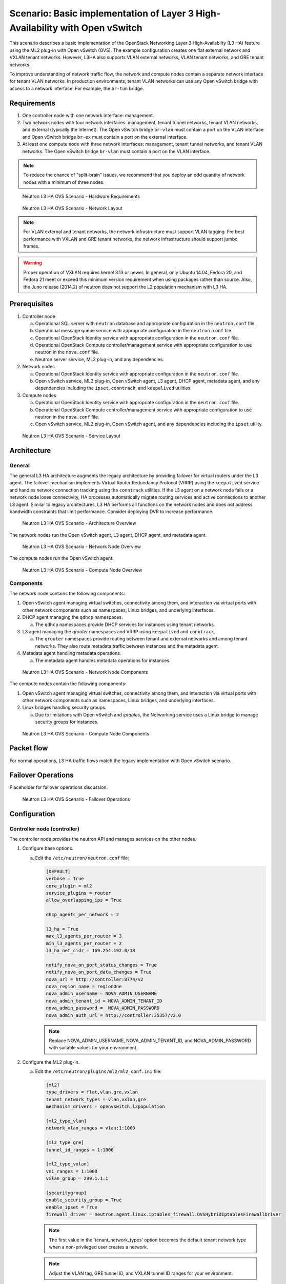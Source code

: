 =============================================================================
Scenario: Basic implementation of Layer 3 High-Availability with Open vSwitch
=============================================================================

This scenario describes a basic implementation of the OpenStack
Networking Layer 3 High-Availabilty (L3 HA) feature using the ML2
plug-in with Open vSwitch (OVS). The example configuration creates
one flat external network and VXLAN tenant networks. However, L3HA
also supports VLAN external networks, VLAN tenant networks, and GRE
tenant networks.

To improve understanding of network traffic flow, the network and compute
nodes contain a separate network interface for tenant VLAN networks. In
production environments, tenant VLAN networks can use any Open vSwitch
bridge with access to a network interface. For example, the ``br-tun``
bridge.

Requirements
~~~~~~~~~~~~

1. One controller node with one network interface: management.

#. Two network nodes with four network interfaces: management, tenant tunnel
   networks, tenant VLAN networks, and external (typically the Internet).
   The Open vSwitch bridge ``br-vlan`` must contain a port on the VLAN
   interface and Open vSwitch bridge ``br-ex`` must contain a port on the
   external interface.

#. At least one compute node with three network interfaces: management,
   tenant tunnel networks, and tenant VLAN networks. The Open vSwitch
   bridge ``br-vlan`` must contain a port on the VLAN interface.

.. note::

   To reduce the chance of "split-brain" issues, we recommend that you
   deploy an odd quantity of network nodes with a minimum of three nodes.

.. figure:: ../common/images/networkguide-neutron-l3ha-hw.png
   :alt: Neutron L3 HA OVS Scenario - Hardware Requirements

   Neutron L3 HA OVS Scenario - Hardware Requirements

.. figure:: ../common/images/networkguide-neutron-l3ha-networks.png
   :alt: Neutron L3 HA OVS Scenario - Network Layout

   Neutron L3 HA OVS Scenario - Network Layout

.. note::

   For VLAN external and tenant networks, the network infrastructure
   must support VLAN tagging. For best performance with VXLAN and GRE
   tenant networks, the network infrastructure should support jumbo frames.

.. warning::

   Proper operation of VXLAN requires kernel 3.13 or newer. In
   general, only Ubuntu 14.04, Fedora 20, and Fedora 21 meet or exceed this
   minimum version requirement when using packages rather than source. Also,
   the Juno release (2014.2) of neutron does not support the L2 population
   mechanism with L3 HA.

Prerequisites
~~~~~~~~~~~~~

1. Controller node

   a. Operational SQL server with ``neutron`` database and appropriate
      configuration in the ``neutron.conf`` file.

   #. Operational message queue service with appropriate configuration
      in the ``neutron.conf`` file.

   #. Operational OpenStack Identity service with appropriate configuration
      in the ``neutron.conf`` file.

   #. Operational OpenStack Compute controller/management service with
      appropriate configuration to use neutron in the ``nova.conf``
      file.

   #. Neutron server service, ML2 plug-in, and any dependencies.

#. Network nodes

   a. Operational OpenStack Identity service with appropriate configuration
      in the ``neutron.conf`` file.

   #. Open vSwitch service, ML2 plug-in, Open vSwitch agent, L3 agent,
      DHCP agent, metadata agent, and any dependencies including the
      ``ipset``, ``conntrack``, and ``keepalived`` utilities.

#. Compute nodes

   a. Operational OpenStack Identity service with appropriate configuration
      in the ``neutron.conf`` file.

   #. Operational OpenStack Compute controller/management service with
      appropriate configuration to use neutron in the ``nova.conf`` file.

   #. Open vSwitch service, ML2 plug-in, Open vSwitch agent, and any
      dependencies including the ``ipset`` utility.

.. figure:: ../common/images/networkguide-neutron-l3ha-ovs-services.png
   :alt: Neutron L3 HA OVS Scenario - Service Layout

   Neutron L3 HA OVS Scenario - Service Layout

Architecture
~~~~~~~~~~~~

General
-------

The general L3 HA architecture augments the legacy architecture by providing
failover for virtual routers under the L3 agent. The failover mechanism
implements Virtual Router Redundancy Protocol (VRRP) using the ``keepalived``
service and handles network connection tracking using the ``conntrack``
utilities. If the L3 agent on a network node fails or a network node loses
connectivity, HA processes automatically migrate routing services and active
connections to another L3 agent. Similar to legacy architectures, L3 HA
performs all functions on the network nodes and does not address bandwidth
constraints that limit performance. Consider deploying DVR to increase
performance.

.. figure:: ../common/images/networkguide-neutron-l3ha-general.png
   :alt: Neutron L3 HA OVS Scenario - Architecture Overview

   Neutron L3 HA OVS Scenario - Architecture Overview

The network nodes run the Open vSwitch agent, L3 agent, DHCP agent, and
metadata agent.

.. figure:: ../common/images/networkguide-neutron-l3ha-ovs-network1.png
   :alt: Neutron L3 HA OVS Scenario - Network Node Overview

   Neutron L3 HA OVS Scenario - Network Node Overview

The compute nodes run the Open vSwitch agent.

.. figure:: ../common/images/networkguide-neutron-l3ha-ovs-compute1.png
   :alt: Neutron L3 HA OVS Scenario - Compute Node Overview

   Neutron L3 HA OVS Scenario - Compute Node Overview

Components
----------

The network node contains the following components:

1. Open vSwitch agent managing virtual switches, connectivity among
   them, and interaction via virtual ports with other network components
   such as namespaces, Linux bridges, and underlying interfaces.

#. DHCP agent managing the ``qdhcp`` namespaces.

   a. The ``qdhcp`` namespaces provide DHCP services for instances using
      tenant networks.

#. L3 agent managing the `qrouter` namespaces and VRRP using ``keepalived``
   and ``conntrack``.

   a. The ``qrouter`` namespaces provide routing between tenant and external
      networks and among tenant networks. They also route metadata traffic
      between instances and the metadata agent.

#. Metadata agent handling metadata operations.

   a. The metadata agent handles metadata operations for instances.

.. figure:: ../common/images/networkguide-neutron-l3ha-ovs-network2.png
   :alt: Neutron L3 HA OVS Scenario - Network Node Components

   Neutron L3 HA OVS Scenario - Network Node Components

The compute nodes contain the following components:

1. Open vSwitch agent managing virtual switches, connectivity among
   them, and interaction via virtual ports with other network components
   such as namespaces, Linux bridges, and underlying interfaces.

#. Linux bridges handling security groups.

   a. Due to limitations with Open vSwitch and *iptables*, the Networking
      service uses a Linux bridge to manage security groups for
      instances.

.. figure:: ../common/images/networkguide-neutron-l3ha-ovs-compute2.png
   :alt: Neutron L3 HA OVS Scenario - Compute Node Components

   Neutron L3 HA OVS Scenario - Compute Node Components

Packet flow
~~~~~~~~~~~

For normal operations, L3 HA traffic flows match the legacy implementation
with Open vSwitch scenario.

Failover Operations
~~~~~~~~~~~~~~~~~~~

Placeholder for failover operations discussion.

.. figure:: ../common/images/networkguide-neutron-l3ha-ovs-flowfailover1.png
   :alt: Neutron L3 HA OVS Scenario - Failover Operations

   Neutron L3 HA OVS Scenario - Failover Operations

Configuration
~~~~~~~~~~~~~

Controller node (controller)
----------------------------

The controller node provides the neutron API and manages services on the
other nodes.

1. Configure base options.

   a. Edit the ``/etc/neutron/neutron.conf`` file:

      .. code::

         [DEFAULT]
         verbose = True
         core_plugin = ml2
         service_plugins = router
         allow_overlapping_ips = True

         dhcp_agents_per_network = 2

         l3_ha = True
         max_l3_agents_per_router = 3
         min_l3_agents_per_router = 2
         l3_ha_net_cidr = 169.254.192.0/18

         notify_nova_on_port_status_changes = True
         notify_nova_on_port_data_changes = True
         nova_url = http://controller:8774/v2
         nova_region_name = regionOne
         nova_admin_username = NOVA_ADMIN_USERNAME
         nova_admin_tenant_id = NOVA_ADMIN_TENANT_ID
         nova_admin_password =  NOVA_ADMIN_PASSWORD
         nova_admin_auth_url = http://controller:35357/v2.0

      .. note::

         Replace NOVA_ADMIN_USERNAME, NOVA_ADMIN_TENANT_ID, and
         NOVA_ADMIN_PASSWORD with suitable values for your environment.

#. Configure the ML2 plug-in.

   a) Edit the ``/etc/neutron/plugins/ml2/ml2_conf.ini`` file:

      .. code::

         [ml2]
         type_drivers = flat,vlan,gre,vxlan
         tenant_network_types = vlan,vxlan,gre
         mechanism_drivers = openvswitch,l2population

         [ml2_type_vlan]
         network_vlan_ranges = vlan:1:1000

         [ml2_type_gre]
         tunnel_id_ranges = 1:1000

         [ml2_type_vxlan]
         vni_ranges = 1:1000
         vxlan_group = 239.1.1.1

         [securitygroup]
         enable_security_group = True
         enable_ipset = True
         firewall_driver = neutron.agent.linux.iptables_firewall.OVSHybridIptablesFirewallDriver

      .. note::

         The first value in the 'tenant_network_types' option becomes the
         default tenant network type when a non-privileged user creates a
         network.

      .. note::

         Adjust the VLAN tag, GRE tunnel ID, and VXLAN tunnel ID ranges for
         your environment.

#. Start the following services:

   * Server

Network nodes (network1 and network2)
-------------------------------------

The network nodes provide redundant routing, NAT, and DHCP services to all
instances.

1. Configure base options.

   a. Edit the ``/etc/neutron/neutron.conf`` file:

      .. code::

         [DEFAULT]
         verbose = True
         core_plugin = ml2
         service_plugins = router
         allow_overlapping_ips = True

         dhcp_agents_per_network = 2

         l3_ha = True
         max_l3_agents_per_router = 3
         min_l3_agents_per_router = 2
         l3_ha_net_cidr = 169.254.192.0/18

#. Configure the ML2 plug-in.

   a. Edit the ``/etc/neutron/plugins/ml2/ml2_conf.ini`` file:

      .. code::

         [ml2]
         type_drivers = flat,vlan,gre,vxlan
         tenant_network_types = vlan,vxlan,gre
         mechanism_drivers = openvswitch

         [ml2_type_flat]
         flat_networks = external

         [ml2_type_vlan]
         network_vlan_ranges = vlan:1:1000

         [ml2_type_gre]
         tunnel_id_ranges = 1:1000

         [ml2_type_vxlan]
         vni_ranges = 1:1000
         vxlan_group = 239.1.1.1

         [securitygroup]
         enable_security_group = True
         enable_ipset = True
         firewall_driver = neutron.agent.linux.iptables_firewall.OVSHybridIptablesFirewallDriver

         [ovs]
         local_ip = TENANT_TUNNEL_INTERFACE_IP_ADDRESS
         bridge_mappings = vlan:br-vlan,external:br-ex

         [agent]
         tunnel_types = gre,vxlan

      .. note::

         The first value in the 'tenant_network_types' option becomes the
         default tenant network type when a non-privileged user creates a
         network.

      .. note::

         Adjust the VLAN tag, GRE tunnel ID, and VXLAN tunnel ID ranges for
         your environment.

      .. note::

         Replace TENANT_TUNNEL_INTERFACE_IP_ADDRESS with the IP address
         of the tenant tunnel network interface.

#. Configure the L3 agent.

   a. Edit the ``/etc/neutron/l3_agent.ini`` file:

      .. code::

         [DEFAULT]
         verbose = True
         interface_driver = neutron.agent.linux.interface.OVSInterfaceDriver
         use_namespaces = True
         external_network_bridge =
         router_delete_namespaces = True

      .. note::

         The 'external_network_bridge' option intentionally contains
         no value.

#. Configure the DHCP agent.

   a. Edit the ``/etc/neutron/dhcp_agent.ini`` file:

      .. code::

         [DEFAULT]
         verbose = True
         interface_driver = neutron.agent.linux.interface.OVSInterfaceDriver
         dhcp_driver = neutron.agent.linux.dhcp.Dnsmasq
         use_namespaces = True
         dhcp_delete_namespaces = True

   #. (Optional) Reduce MTU for VXLAN/GRE tenant networks.

      1. Edit the ``/etc/neutron/dhcp_agent.ini`` file:

         .. code::

            [DEFAULT]
            dnsmasq_config_file = /etc/neutron/dnsmasq-neutron.conf

#. Configure the metadata agent.

   a. Edit the ``/etc/neutron/metadata_agent.ini`` file:

      .. code::

         [DEFAULT]
         verbose = True
         auth_url = http://controller:5000/v2.0
         auth_region = regionOne
         admin_tenant_name = ADMIN_TENANT_NAME
         admin_user = ADMIN_USER
         admin_password = ADMIN_PASSWORD
         nova_metadata_ip = controller
         metadata_proxy_shared_secret = METADATA_SECRET

      .. note::

         Replace ADMIN_TENANT_NAME, ADMIN_USER, ADMIN_PASSWORD, and
         METADATA_SECRET with suitable values for your environment.

#. Start the following services:

   * Open vSwitch
   * Open vSwitch agent
   * L3 agent
   * DHCP agent
   * Metadata agent

Compute nodes (compute1 and compute2)
-------------------------------------

The compute nodes provide switching services and handle security groups
for instances.

1. Configure base options.

   a. Edit the ``/etc/neutron/neutron.conf`` file:

      .. code::

         [DEFAULT]
         verbose = True
         core_plugin = ml2
         service_plugins = router
         allow_overlapping_ips = True

#. Configure the ML2 plug-in.

   a. Edit the ``/etc/neutron/plugins/ml2/ml2_conf.ini`` file.

      .. code::

         [ml2]
         type_drivers = flat,vlan,gre,vxlan
         tenant_network_types = vlan,gre,vxlan
         mechanism_drivers = openvswitch,l2population

         [ml2_type_vlan]
         network_vlan_ranges = vlan:1:1000

         [ml2_type_gre]
         tunnel_id_ranges = 1:1000

         [ml2_type_vxlan]
         vni_ranges = 1:1000
         vxlan_group = 239.1.1.1

         [securitygroup]
         enable_security_group = True
         enable_ipset = True
         firewall_driver = neutron.agent.linux.iptables_firewall.OVSHybridIptablesFirewallDriver

         [ovs]
         local_ip = TENANT_TUNNEL_INTERFACE_IP_ADDRESS
         bridge_mappings = vlan:br-vlan

         [agent]
         tunnel_types = gre,vxlan

      .. note::

         The first value in the 'tenant_network_types' option becomes the
         default tenant network type when a non-privileged user creates a
         network.

      .. note::

         Adjust the VLAN tag, GRE tunnel ID, and VXLAN tunnel ID ranges for
         your environment.

      .. note::

         Replace TENANT_TUNNEL_INTERFACE_IP_ADDRESS with the IP address
         of the tenant tunnel network interface.

1. Start the following services:

  * Open vSwitch
  * Open vSwitch agent

Verify service operation
------------------------

1. Source the administrative tenant credentials.

#. Verify presence and operation of the agents:

   .. code:: console

      $ neutron agent-list
      +--------------------------------------+--------------------+----------+-------+----------------+---------------------------+
      | id                                   | agent_type         | host        | alive | admin_state_up | binary                    |
      +--------------------------------------+--------------------+----------+-------+----------------+---------------------------+
      | 0bfe5b5d-0b82-434e-b8a0-524cc18da3a4 | DHCP agent         | network1 | :-)   | True           | neutron-dhcp-agent        |
      | 25224bd5-0905-4ec9-9f2d-3b17cdaf5650 | Open vSwitch agent | compute2 | :-)   | True           | neutron-openvswitch-agent |
      | 29afe014-273d-42f3-ad71-8a226e40dea6 | L3 agent           | network1 | :-)   | True           | neutron-l3-agent          |
      | 3bed5093-e46c-4b0f-9460-3309c62254a3 | DHCP agent         | network2 | :-)   | True           | neutron-dhcp-agent        |
      | 54aefb1c-35f7-4ebf-a848-3bb4fe81dcf7 | Open vSwitch agent | network1 | :-)   | True           | neutron-openvswitch-agent |
      | 91c9cc03-1678-4d7a-b0a7-fa1ac24e5516 | Open vSwitch agent | compute1 | :-)   | True           | neutron-openvswitch-agent |
      | ac7b3f77-7e4d-47a6-9dbd-3358cfb67b61 | Open vSwitch agent | network2 | :-)   | True           | neutron-openvswitch-agent |
      | ceef5c49-3148-4c39-9e15-4985fc995113 | Metadata agent     | network1 | :-)   | True           | neutron-metadata-agent    |
      | d27ac19b-fb4d-4fec-b81d-e8c65557b6ec | L3 agent           | network2 | :-)   | True           | neutron-l3-agent          |
      | f072a1ec-f842-4223-a6b6-ec725419be85 | Metadata agent     | network2 | :-)   | True           | neutron-metadata-agent    |
      +--------------------------------------+--------------------+----------+-------+----------------+---------------------------+

Create initial networks
~~~~~~~~~~~~~~~~~~~~~~~

External (flat) network
-----------------------

1. Source the administrative tenant credentials.

#. Create the external network:

   .. code::

      $ neutron net-create ext-net --router:external True \
        --provider:physical_network external --provider:network_type flat
      Created a new network:
      +---------------------------+--------------------------------------+
      | Field                     | Value                                |
      +---------------------------+--------------------------------------+
      | admin_state_up            | True                                 |
      | id                        | 5266fcbc-d429-4b21-8544-6170d1691826 |
      | name                      | ext-net                              |
      | provider:network_type     | flat                                 |
      | provider:physical_network | external                             |
      | provider:segmentation_id  |                                      |
      | router:external           | True                                 |
      | shared                    | False                                |
      | status                    | ACTIVE                               |
      | subnets                   |                                      |
      | tenant_id                 | 96393622940e47728b6dcdb2ef405f50     |
      +---------------------------+--------------------------------------+

#. Create a subnet on the external network:

   .. code::

      $ neutron subnet-create ext-net --name ext-subnet \
        --allocation-pool start=203.0.113.101,end=203.0.113.200 \
        --disable-dhcp --gateway 203.0.113.1 203.0.113.0/24
      Created a new subnet:
      +-------------------+----------------------------------------------------+
      | Field             | Value                                              |
      +-------------------+----------------------------------------------------+
      | allocation_pools  | {"start": "203.0.113.101", "end": "203.0.113.200"} |
      | cidr              | 203.0.113.0/24                                     |
      | dns_nameservers   |                                                    |
      | enable_dhcp       | False                                              |
      | gateway_ip        | 203.0.113.1                                        |
      | host_routes       |                                                    |
      | id                | b32e0efc-8cc3-43ff-9899-873b94df0db1               |
      | ip_version        | 4                                                  |
      | ipv6_address_mode |                                                    |
      | ipv6_ra_mode      |                                                    |
      | name              | ext-subnet                                         |
      | network_id        | 5266fcbc-d429-4b21-8544-6170d1691826               |
      | tenant_id         | 96393622940e47728b6dcdb2ef405f50                   |
      +-------------------+----------------------------------------------------+

Tenant (VXLAN) network
----------------------

.. note::

   The example configuration contains 'vlan' as the first tenant network
   type. Only a privileged user can create other types of networks such as
   VXLAN or GRE. The following commands use the 'admin' tenant credentials to
   create a VXLAN tenant network.

1. Obtain the 'demo' tenant ID:

   .. code::

      $ keystone tenant-get demo
      +-------------+----------------------------------+
      |   Property  |              Value               |
      +-------------+----------------------------------+
      | description |           Demo Tenant            |
      |   enabled   |               True               |
      |      id     | 443cd1596b2e46d49965750771ebbfe1 |
      |     name    |               demo               |
      +-------------+----------------------------------+

#. Create the tenant network:

   .. code::

      $ neutron net-create demo-net \
        --tenant-id 443cd1596b2e46d49965750771ebbfe1 \
        --provider:network_type vxlan
      Created a new network:
      +---------------------------+--------------------------------------+
      | Field                     | Value                                |
      +---------------------------+--------------------------------------+
      | admin_state_up            | True                                 |
      | id                        | 7ac9a268-1ddd-453f-857b-0fd9552b645f |
      | name                      | demo-net                             |
      | provider:network_type     | vxlan                                |
      | provider:physical_network |                                      |
      | provider:segmentation_id  | 1                                    |
      | router:external           | False                                |
      | shared                    | False                                |
      | status                    | ACTIVE                               |
      | subnets                   |                                      |
      | tenant_id                 | 443cd1596b2e46d49965750771ebbfe1     |
      +---------------------------+--------------------------------------+

   .. note::

      The example configuration contains 'vlan' as the first tenant network
      type. Only a privileged user can create a VXLAN or GRE networks, so
      this command uses the ``admin`` tenant credentials to create the
      tenant network.

#. Source the regular tenant credentials.

#. Create a subnet on the tenant network:

   .. code::

      $ neutron subnet-create demo-net --name demo-subnet \
        --gateway 192.168.1.1 192.168.1.0/24
      Created a new subnet:
      +-------------------+--------------------------------------------------+
      | Field             | Value                                            |
      +-------------------+--------------------------------------------------+
      | allocation_pools  | {"start": "192.168.1.2", "end": "192.168.1.254"} |
      | cidr              | 192.168.1.0/24                                   |
      | dns_nameservers   |                                                  |
      | enable_dhcp       | True                                             |
      | gateway_ip        | 192.168.1.1                                      |
      | host_routes       |                                                  |
      | id                | 2945790c-5999-4693-b8e7-50a9fc7f46f5             |
      | ip_version        | 4                                                |
      | ipv6_address_mode |                                                  |
      | ipv6_ra_mode      |                                                  |
      | name              | demo-subnet                                      |
      | network_id        | 7ac9a268-1ddd-453f-857b-0fd9552b645f             |
      | tenant_id         | 443cd1596b2e46d49965750771ebbfe1                 |
      +-------------------+--------------------------------------------------+

#. Create a tenant network router:

   .. code::

      $ neutron router-create demo-router
      Created a new router:
      +-----------------------+--------------------------------------+
      | Field                 | Value                                |
      +-----------------------+--------------------------------------+
      | admin_state_up        | True                                 |
      | distributed           | False                                |
      | external_gateway_info |                                      |
      | ha                    | True                                 |
      | id                    | 7a46dba8-8846-498c-9e10-588664558473 |
      | name                  | demo-router                          |
      | routes                |                                      |
      | status                | ACTIVE                               |
      | tenant_id             | 443cd1596b2e46d49965750771ebbfe1     |
      +-----------------------+--------------------------------------+

  .. note::

     Default policy might prevent the 'ha' flag from appearing in the
     command output. Using the ``admin`` tenant credentials, run the
     ``neutron router-show demo-router`` command to see all fields.
    
#. Add a tenant subnet interface on the router:

   .. code::

      $ neutron router-interface-add demo-router demo-subnet
      Added interface 8de3e172-5317-4c87-bdc1-f69e359de92e to router demo-router.

#. Add a gateway to the external network on the router:

   .. code::

      $ neutron router-gateway-set demo-router ext-net
      Set gateway for router demo-router

Verify operation
----------------

1. On the network nodes, verify creation of the ``qrouter`` and ``qdhcp``
   namespaces:

   Network node 1:

   .. code::

      $ ip netns
      qrouter-7a46dba8-8846-498c-9e10-588664558473

   Network node 2:

   .. code::

      $ ip netns
      qrouter-7a46dba8-8846-498c-9e10-588664558473

   .. note::

      Both ``qrouter`` namespaces should use the same UUID.

   .. note::

      The `qdhcp` namespaces might not appear until launching an instance.

#. On the network nodes, verify HA operation:

   Network node 1:

   .. code::

      ip netns exec qrouter-7a46dba8-8846-498c-9e10-588664558473 ip addr show
      11: ha-255d2e4b-33: <BROADCAST,MULTICAST,UP,LOWER_UP> mtu 1500 qdisc noqueue state UNKNOWN group default
          link/ether fa:16:3e:25:05:d7 brd ff:ff:ff:ff:ff:ff
          inet 169.254.192.1/18 brd 169.254.255.255 scope global ha-255d2e4b-33
             valid_lft forever preferred_lft forever
          inet6 fe80::f816:3eff:fe25:5d7/64 scope link
             valid_lft forever preferred_lft forever
      12: qr-8de3e172-53: <BROADCAST,MULTICAST,UP,LOWER_UP> mtu 1500 qdisc noqueue state UNKNOWN group default
          link/ether fa:16:3e:10:9f:f6 brd ff:ff:ff:ff:ff:ff
          inet 192.168.1.1/24 scope global qr-8de3e172-53
             valid_lft forever preferred_lft forever
          inet6 fe80::f816:3eff:fe10:9ff6/64 scope link
             valid_lft forever preferred_lft forever
      13: qg-374587d7-2a: <BROADCAST,MULTICAST,UP,LOWER_UP> mtu 1500 qdisc noqueue state UNKNOWN group default
          link/ether fa:16:3e:82:a0:59 brd ff:ff:ff:ff:ff:ff
          inet 203.0.113.101/24 scope global qg-374587d7-2a
             valid_lft forever preferred_lft forever
          inet6 fe80::f816:3eff:fe82:a059/64 scope link
             valid_lft forever preferred_lft forever

   Network node 2:

   .. code::

      $ ip netns exec qrouter-7a46dba8-8846-498c-9e10-588664558473 ip addr show
      11: ha-90d1a59f-b1: <BROADCAST,MULTICAST,UP,LOWER_UP> mtu 1500 qdisc noqueue state UNKNOWN group default
          link/ether fa:16:3e:ae:3b:22 brd ff:ff:ff:ff:ff:ff
          inet 169.254.192.2/18 brd 169.254.255.255 scope global ha-90d1a59f-b1
             valid_lft forever preferred_lft forever
          inet6 fe80::f816:3eff:feae:3b22/64 scope link
             valid_lft forever preferred_lft forever
      12: qr-8de3e172-53: <BROADCAST,MULTICAST,UP,LOWER_UP> mtu 1500 qdisc noqueue state UNKNOWN group default
          link/ether fa:16:3e:10:9f:f6 brd ff:ff:ff:ff:ff:ff
          inet6 fe80::f816:3eff:fe10:9ff6/64 scope link
             valid_lft forever preferred_lft forever
      13: qg-374587d7-2a: <BROADCAST,MULTICAST,UP,LOWER_UP> mtu 1500 qdisc noqueue state UNKNOWN group default
          link/ether fa:16:3e:82:a0:59 brd ff:ff:ff:ff:ff:ff
          inet6 fe80::f816:3eff:fe82:a059/64 scope link
             valid_lft forever preferred_lft forever

   On each network node, the ``qrouter`` namespace should include the ``ha``,
   ``qr``, and ``qg`` interfaces. On the active node, the ``qr`` interface
   contains the tenant network gateway IP address and the ``qg`` interface
   contains the tenant network router IP address on the external network.
   On the passive node, the ``qr`` and ``qg`` interfaces should not contain
   an IP addresse. On both nodes, the ``ha`` interface should contain a
   unique IP address in the 169.254.192/18 range.

#. On the network nodes, verify VRRP advertisements from the master node
   HA interface IP address on the external network interface:

   Network node 1:

   .. code::

      $ tcpdump -lnpi eth2
      16:50:16.857294 IP 169.254.192.1 > 224.0.0.18: VRRPv2, Advertisement, vrid 1, prio 50, authtype none, intvl 2s, length 20
      16:50:18.858436 IP 169.254.192.1 > 224.0.0.18: VRRPv2, Advertisement, vrid 1, prio 50, authtype none, intvl 2s, length 20
      16:50:20.859677 IP 169.254.192.3 > 224.0.0.18: VRRPv2, Advertisement, vrid 1, prio 50, authtype none, intvl 2s, length 20

   Network node 2:

   .. code::

      $ tcpdump -lnpi eth2
      16:51:44.911640 IP 169.254.192.3 > 224.0.0.18: VRRPv2, Advertisement, vrid 1, prio 50, authtype none, intvl 2s, length 20
      16:51:46.912591 IP 169.254.192.3 > 224.0.0.18: VRRPv2, Advertisement, vrid 1, prio 50, authtype none, intvl 2s, length 20
      16:51:48.913900 IP 169.254.192.3 > 224.0.0.18: VRRPv2, Advertisement, vrid 1, prio 50, authtype none, intvl 2s, length 20

   .. note::

      The example output uses network interface ``eth2``.

#. On the controller node, ping the tenant router external network interface
   IP address, typically the lowest IP address in the external network
   subnet allocation range.

   .. code::

      # ping -c 4 203.0.113.101
      PING 203.0.113.101 (203.0.113.101) 56(84) bytes of data.
      64 bytes from 203.0.113.101: icmp_req=1 ttl=64 time=0.619 ms
      64 bytes from 203.0.113.101: icmp_req=2 ttl=64 time=0.189 ms
      64 bytes from 203.0.113.101: icmp_req=3 ttl=64 time=0.165 ms
      64 bytes from 203.0.113.101: icmp_req=4 ttl=64 time=0.216 ms

      --- 203.0.113.101 ping statistics ---
      4 packets transmitted, 4 received, 0% packet loss, time 2999ms
      rtt min/avg/max/mdev = 0.165/0.297/0.619/0.187 ms

#. Source the regular tenant credentials.

#. Launch an instance with an interface on the tenant network.

#. Obtain console access to the instance.

   a. Test connectivity to the tenant network router.

      .. code::

         $ ping -c 4 192.168.1.1
         PING 192.168.1.1 (192.168.1.1) 56(84) bytes of data.
         64 bytes from 192.168.1.1: icmp_req=1 ttl=64 time=0.357 ms
         64 bytes from 192.168.1.1: icmp_req=2 ttl=64 time=0.473 ms
         64 bytes from 192.168.1.1: icmp_req=3 ttl=64 time=0.504 ms
         64 bytes from 192.168.1.1: icmp_req=4 ttl=64 time=0.470 ms

         --- 192.168.1.1 ping statistics ---
         4 packets transmitted, 4 received, 0% packet loss, time 2998ms
         rtt min/avg/max/mdev = 0.357/0.451/0.504/0.055 ms

   #. Test connectivity to the Internet.

      .. code::

         $ ping -c 4 openstack.org
         PING openstack.org (174.143.194.225) 56(84) bytes of data.
         64 bytes from 174.143.194.225: icmp_req=1 ttl=53 time=17.4 ms
         64 bytes from 174.143.194.225: icmp_req=2 ttl=53 time=17.5 ms
         64 bytes from 174.143.194.225: icmp_req=3 ttl=53 time=17.7 ms
         64 bytes from 174.143.194.225: icmp_req=4 ttl=53 time=17.5 ms

         --- openstack.org ping statistics ---
         4 packets transmitted, 4 received, 0% packet loss, time 3003ms
         rtt min/avg/max/mdev = 17.431/17.575/17.734/0.143 ms

#. Create the appropriate security group rules to allow ping and SSH access
   to the instance.

#. Create a floating IP address.

   .. code::

      $ neutron floatingip-create ext-net
      Created a new floatingip:
      +---------------------+--------------------------------------+
      | Field               | Value                                |
      +---------------------+--------------------------------------+
      | fixed_ip_address    |                                      |
      | floating_ip_address | 203.0.113.102                        |
      | floating_network_id | 5266fcbc-d429-4b21-8544-6170d1691826 |
      | id                  | 20a6b5dd-1c5c-460e-8a81-8b5cf1739307 |
      | port_id             |                                      |
      | router_id           |                                      |
      | status              | DOWN                                 |
      | tenant_id           | 443cd1596b2e46d49965750771ebbfe1     |
      +---------------------+--------------------------------------+

#. Associate the floating IP address with the instance.

   .. code::

      $ nova floating-ip-associate demo-instance1 10.1.23.102

#. On the controller node, ping the floating IP address associated with
   the instance.

   .. code::

      $ ping -c 4 203.0.113.102
      PING 203.0.113.102 (203.0.113.112) 56(84) bytes of data.
      64 bytes from 203.0.113.102: icmp_req=1 ttl=63 time=3.18 ms
      64 bytes from 203.0.113.102: icmp_req=2 ttl=63 time=0.981 ms
      64 bytes from 203.0.113.102: icmp_req=3 ttl=63 time=1.06 ms
      64 bytes from 203.0.113.102: icmp_req=4 ttl=63 time=0.929 ms

      --- 203.0.113.102 ping statistics ---
      4 packets transmitted, 4 received, 0% packet loss, time 3002ms
      rtt min/avg/max/mdev = 0.929/1.539/3.183/0.951 ms

This work is licensed under the `Creative Commons Attribution 3.0 United
States License <http://creativecommons.org/licenses/by/3.0/us/>`_.
